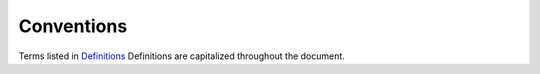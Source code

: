 .. _chapter_5:

Conventions
===========

Terms listed in `Definitions <#chapter_3>`__ Definitions are capitalized
throughout the document.

